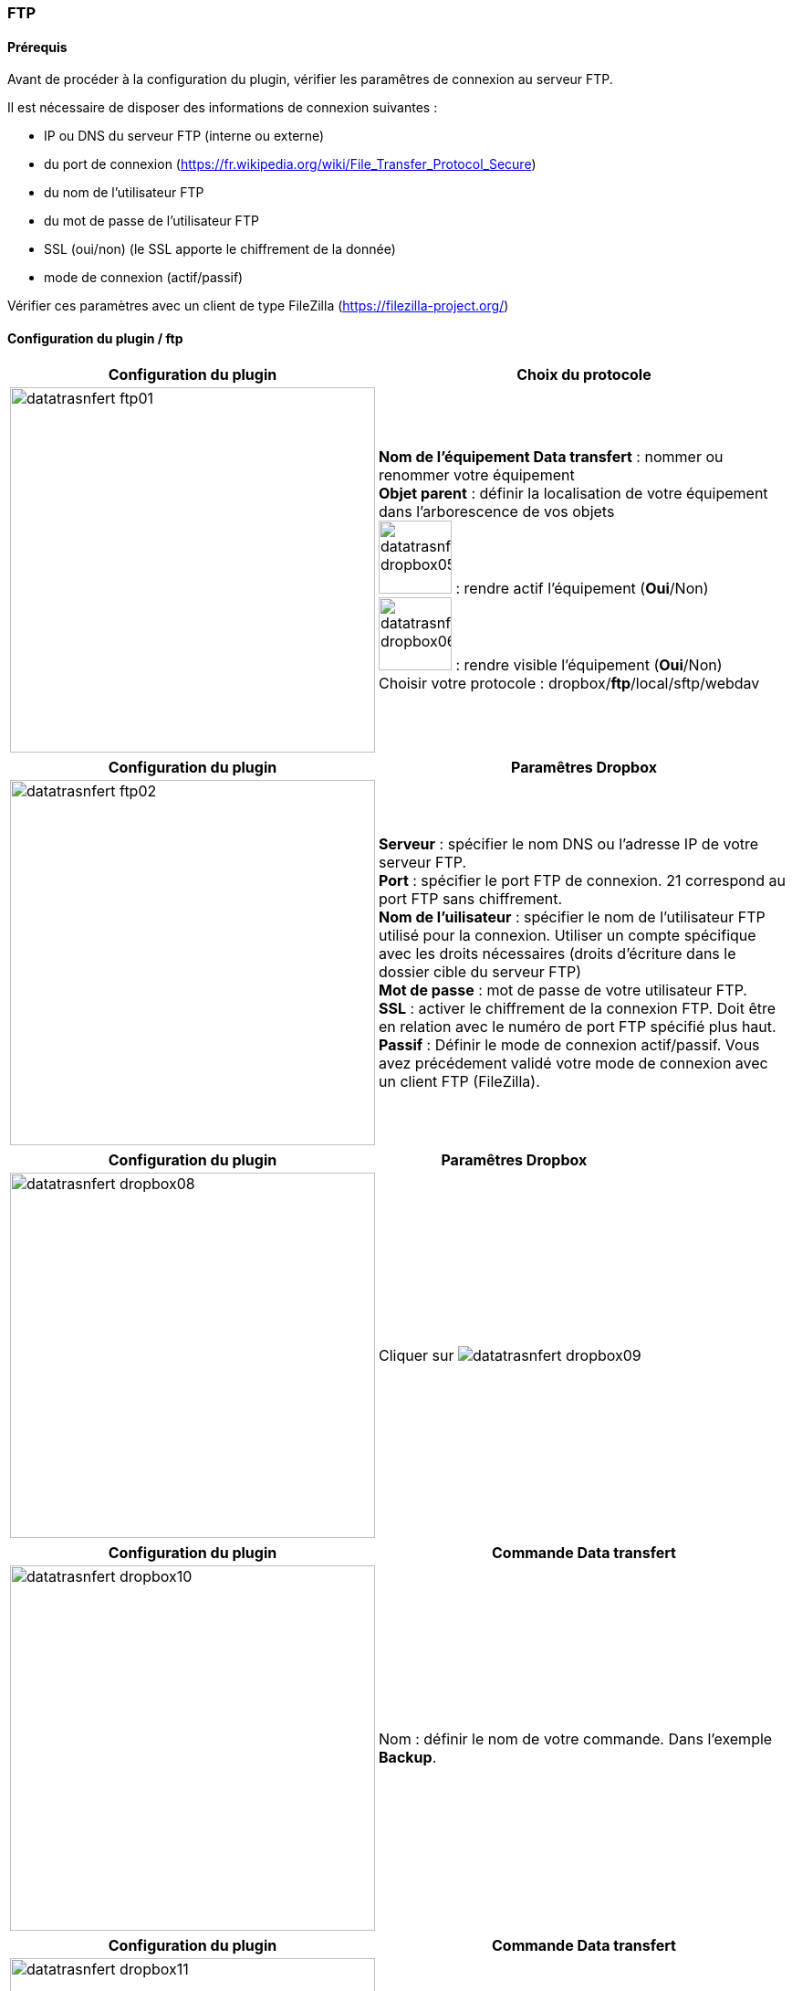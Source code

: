 :imagesdir: ../images
:experimental:
:linkattrs:

=== FTP

==== Prérequis

Avant de procéder à la configuration du plugin, vérifier les paramêtres de connexion au serveur FTP.

Il est nécessaire de disposer des informations de connexion suivantes :

* IP ou DNS du serveur FTP (interne ou externe)
* du port de connexion (https://fr.wikipedia.org/wiki/File_Transfer_Protocol_Secure)
* du nom de l'utilisateur FTP
* du mot de passe de l'utilisateur FTP
* SSL (oui/non) (le SSL apporte le chiffrement de la donnée)
* mode de connexion (actif/passif)

Vérifier ces paramètres avec un client de type FileZilla (https://filezilla-project.org/)


==== Configuration du plugin / ftp

[options="header,autowidth",role="text-justify"]
|===
|Configuration du plugin |Choix du protocole
|image:datatrasnfert_ftp01.png[role="related thumb left",width=400]
|*Nom de l'équipement Data transfert* : nommer ou renommer votre équipement
{nbsp} +
*Objet parent* : définir la localisation de votre équipement dans l'arborescence de vos objets
{nbsp} +
image:datatrasnfert_dropbox05.png[width=80,role="img-thumbnail"] : rendre actif l'équipement (*Oui*/Non)
{nbsp} +
image:datatrasnfert_dropbox06.png[width=80,role="img-thumbnail"] : rendre visible l'équipement (*Oui*/Non)
{nbsp} +
Choisir votre protocole : dropbox/*ftp*/local/sftp/webdav
|===

[options="header,autowidth",role="text-justify"]
|===
|Configuration du plugin |Paramêtres Dropbox
|image:datatrasnfert_ftp02.png[role="related thumb left",width=400]
|*Serveur* : spécifier le nom DNS ou l'adresse IP de votre serveur FTP.
{nbsp} +
*Port* : spécifier le port FTP de connexion. 21 correspond au port FTP sans chiffrement.
{nbsp} +
*Nom de l'uilisateur* : spécifier le nom de l'utilisateur FTP utilisé pour la connexion. Utiliser un compte spécifique avec les droits nécessaires (droits d'écriture dans le dossier cible du serveur FTP)
{nbsp} +
*Mot de passe* : mot de passe de votre utilisateur FTP.
{nbsp} +
*SSL* : activer le chiffrement de la connexion FTP. Doit être en relation avec le numéro de port FTP spécifié plus haut.
{nbsp} +
*Passif* : Définir le mode de connexion actif/passif. Vous avez précédement validé votre mode de connexion avec un client FTP (FileZilla).
{nbsp} +
|===


[options="header,autowidth",role="text-justify"]
|===
|Configuration du plugin |Paramêtres Dropbox
|image:datatrasnfert_dropbox08.png[role="related thumb left",width=400]
|Cliquer sur image:datatrasnfert_dropbox09.png[role="img-thumbnail"]
{nbsp} +
|===


[options="header,autowidth",role="text-justify"]
|===
|Configuration du plugin |Commande Data transfert
|image:datatrasnfert_dropbox10.png[role="related thumb left",width=400]
|Nom : définir le nom de votre commande.
Dans l'exemple *Backup*.
|===


[options="header,autowidth",role="text-justify"]
|===
|Configuration du plugin |Commande Data transfert
|image:datatrasnfert_dropbox11.png[role="related thumb left",width=400]
|_Source_ : définir le répertoire source qui contient les fichiers à copier. Dans notre exemple /usr/share/nginx/www/jeedom/tmp/DataTransfert/
|===

[options="header,autowidth",role="text-justify"]
|===
|Configuration du plugin |Commande Data transfert
|image:datatrasnfert_dropbox12.png[role="related thumb left",width=400]
|_Cible_ : définir le répertoire destination où seront copiés les fichiers. Dans notre exemple : /DataTransfert/
{nbsp} +
{nbsp} +
*Nota* : Les fichiers seront localisés sur votre serveur dans le répertoire "Répertoire cible"
|===

[options="header,autowidth",role="text-justify"]
|===
|Configuration du plugin |Commande Data transfert
|image:datatrasnfert_dropbox13.png[role="related thumb left",width=400]
|_Filtre sur fichier_ : définir le nom ou l'extension des fichiers à copier
{nbsp} +
_X fichiers les plus récents_ : définir le nombre de fichiers / filtre "filtre sur fichier" qui seront copiés.
|===

[options="header,autowidth",role="text-justify"]
|===
|Configuration du plugin |Commande Data transfert
|image:datatrasnfert_dropbox14.png[role="related thumb left",width=400]
| Tester : avant d'automatiser ou de publier sur votre dashboard votre équipement _Data Transfer_ tester le bon fonctionnement avec le bouton *Tester*
|===
